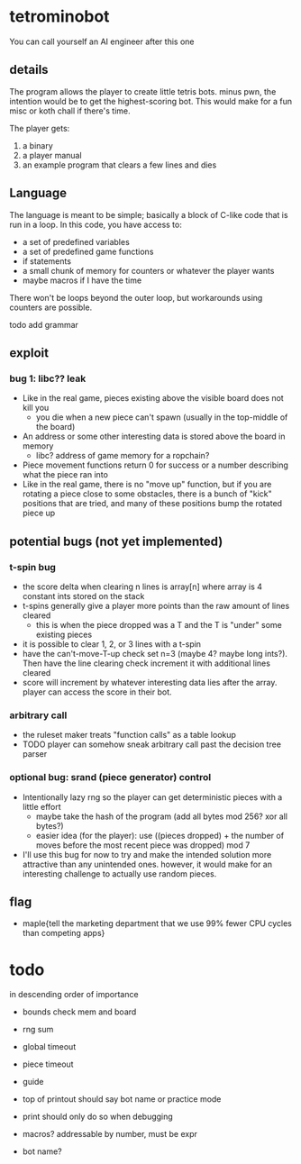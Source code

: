 * tetrominobot
You can call yourself an AI engineer after this one

** details
The program allows the player to create little tetris bots. minus pwn, the intention would be to get
the highest-scoring bot. This would make for a fun misc or koth chall if there's time.

The player gets:
1. a binary
2. a player manual
3. an example program that clears a few lines and dies

** Language
The language is meant to be simple; basically a block of C-like code that is run in a loop. In this
code, you have access to:
- a set of predefined variables
- a set of predefined game functions
- if statements
- a small chunk of memory for counters or whatever the player wants
- maybe macros if I have the time

There won't be loops beyond the outer loop, but workarounds using counters are possible.

todo add grammar

** exploit

*** bug 1: libc?? leak
- Like in the real game, pieces existing above the visible board does not kill you
  - you die when a new piece can't spawn (usually in the top-middle of the board)
- An address or some other interesting data is stored above the board in memory
  - libc? address of game memory for a ropchain?
- Piece movement functions return 0 for success or a number describing what the piece ran into
- Like in the real game, there is no "move up" function, but if you are rotating a piece close to
  some obstacles, there is a bunch of "kick" positions that are tried, and many of these positions
  bump the rotated piece up

** potential bugs (not yet implemented)

*** t-spin bug
- the score delta when clearing n lines is array[n] where array is 4 constant ints stored on the
  stack
- t-spins generally give a player more points than the raw amount of lines cleared
  - this is when the piece dropped was a T and the T is "under" some existing pieces
- it is possible to clear 1, 2, or 3 lines with a t-spin
- have the can't-move-T-up check set n=3 (maybe 4? maybe long ints?). Then have the line clearing
  check increment it with additional lines cleared
- score will increment by whatever interesting data lies after the array. player can access the
  score in their bot.

*** arbitrary call
- the ruleset maker treats "function calls" as a table lookup
- TODO player can somehow sneak arbitrary call past the decision tree parser

*** optional bug: srand (piece generator) control
- Intentionally lazy rng so the player can get deterministic pieces with a little effort
  - maybe take the hash of the program (add all bytes mod 256? xor all bytes?)
  - easier idea (for the player): use ((pieces dropped) + the number of moves before the most recent
    piece was dropped) mod 7
- I'll use this bug for now to try and make the intended solution more attractive than any
  unintended ones.  however, it would make for an interesting challenge to actually use random
  pieces.

** flag
- maple{tell the marketing department that we use 99% fewer CPU cycles than competing apps}


* todo
in descending order of importance

- bounds check mem and board
- rng sum
- global timeout
- piece timeout
- guide
- top of printout should say bot name or practice mode
- print should only do so when debugging

- macros? addressable by number, must be expr
- bot name?
